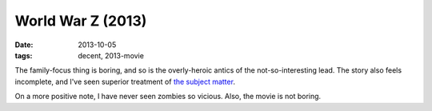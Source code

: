 World War Z (2013)
==================

:date: 2013-10-05
:tags: decent, 2013-movie



The family-focus thing is boring, and so is the overly-heroic antics
of the not-so-interesting lead. The story also feels incomplete, and
I've seen superior treatment of `the subject matter`__.

On a more positive note, I have never seen zombies so vicious. Also,
the movie is not boring.


__ http://movies.tshepang.net/subject-pandemics
